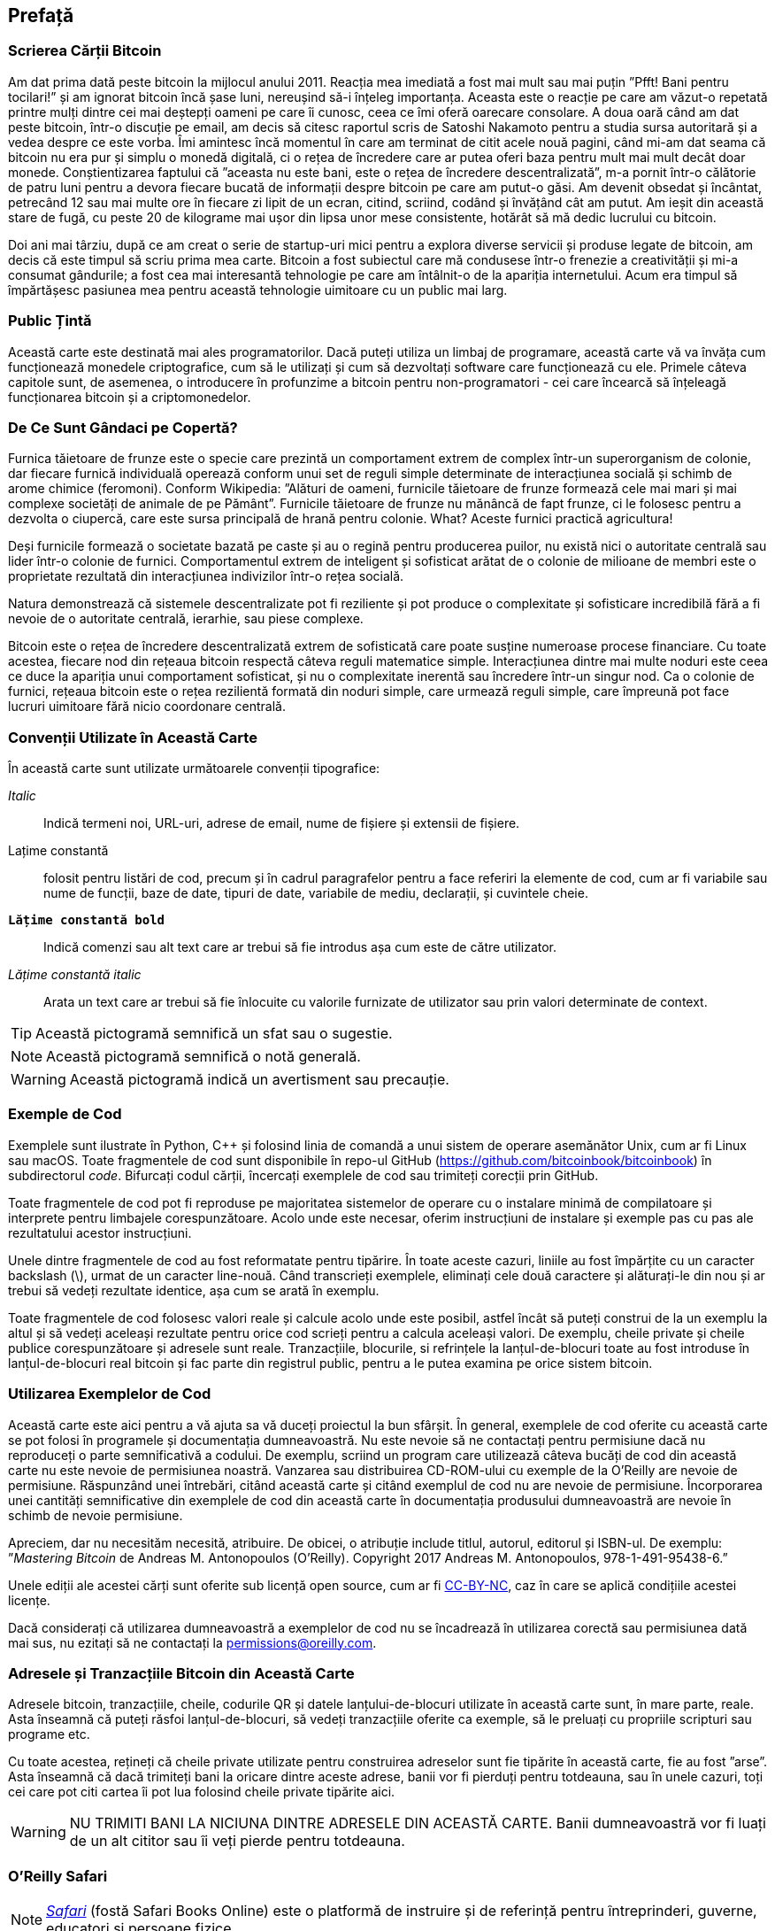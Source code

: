 [preface]
== Prefață

=== Scrierea Cărții Bitcoin

((("bitcoin", "beneficii ale", id="BCbasicbenefits0")))((("sisteme descentralizate", "bitcoin ca")))Am dat prima dată peste bitcoin la mijlocul anului 2011. Reacția mea imediată a fost mai mult sau mai puțin ”Pfft! Bani pentru tocilari!” și am ignorat bitcoin încă șase luni, nereușind să-i înțeleg importanța. Aceasta este o reacție pe care am văzut-o repetată printre mulți dintre cei mai deștepți oameni pe care îi cunosc, ceea ce îmi oferă oarecare consolare. A doua oară când am dat peste bitcoin, într-o discuție pe email, am decis să citesc raportul scris de Satoshi Nakamoto pentru a studia sursa autoritară și a vedea despre ce este vorba. (((”monede digitale”, ”bitcoin vs. altele”)))Îmi amintesc încă momentul în care am terminat de citit acele nouă pagini, când mi-am dat seama că bitcoin nu era pur și simplu o monedă digitală, ci o rețea de încredere care ar putea oferi baza pentru mult mai mult decât doar monede. Conștientizarea faptului că ”aceasta nu este bani, este o rețea de încredere descentralizată”, m-a pornit într-o călătorie de patru luni pentru a devora fiecare bucată de informații despre bitcoin pe care am putut-o găsi. Am devenit obsedat și încântat, petrecând 12 sau mai multe ore în fiecare zi lipit de un ecran, citind, scriind, codând și învățând cât am putut. Am ieșit din această stare de fugă, cu peste 20 de kilograme mai ușor din lipsa unor mese consistente, hotărât să mă dedic lucrului cu bitcoin.

Doi ani mai târziu, după ce am creat o serie de startup-uri mici pentru a explora diverse servicii și produse legate de bitcoin, am decis că este timpul să scriu prima mea carte. Bitcoin a fost subiectul care mă condusese într-o frenezie a creativității și mi-a consumat gândurile; a fost cea mai interesantă tehnologie pe care am întâlnit-o de la apariția internetului. Acum era timpul să împărtășesc pasiunea mea pentru această tehnologie uimitoare cu un public mai larg.

=== Public Țintă

(((”public țintă”)))Această carte este destinată mai ales programatorilor. Dacă puteți utiliza un limbaj de programare, această carte vă va învăța cum funcționează monedele criptografice, cum să le utilizați și cum să dezvoltați software care funcționează cu ele. Primele câteva capitole sunt, de asemenea, o introducere în profunzime a bitcoin pentru non-programatori - cei care încearcă să înțeleagă funcționarea bitcoin și a criptomonedelor.

=== De Ce Sunt Gândaci pe Copertă?

(((”sisteme descentralizate”, ”în natură”)))Furnica tăietoare de frunze este o specie care prezintă un comportament extrem de complex într-un superorganism de colonie, dar fiecare furnică individuală operează conform unui set de reguli simple determinate de interacțiunea socială și schimb de arome chimice (feromoni). Conform Wikipedia: ”Alături de oameni, furnicile tăietoare de frunze formează cele mai mari și mai complexe societăți de animale de pe Pământ”. Furnicile tăietoare de frunze nu mănâncă de fapt frunze, ci le folosesc pentru a dezvolta o ciupercă, care este sursa principală de hrană pentru colonie. What? Aceste furnici practică agricultura!

Deși furnicile formează o societate bazată pe caste și au o regină pentru producerea puilor, nu există nici o autoritate centrală sau lider într-o colonie de furnici. Comportamentul extrem de inteligent și sofisticat arătat de o colonie de milioane de membri este o proprietate rezultată din interacțiunea indivizilor într-o rețea socială.

Natura demonstrează că sistemele descentralizate pot fi reziliente și pot produce o complexitate și sofisticare incredibilă fără a fi nevoie de o autoritate centrală, ierarhie, sau piese complexe.

(((”sisteme descentralizate”, ”beneficii”)))Bitcoin este o rețea de încredere descentralizată extrem de sofisticată care poate susține numeroase procese financiare. Cu toate acestea, fiecare nod din rețeaua bitcoin respectă câteva reguli matematice simple. Interacțiunea dintre mai multe noduri este ceea ce duce la apariția unui comportament sofisticat, și nu o complexitate inerentă sau încredere într-un singur nod. Ca o colonie de furnici, rețeaua bitcoin este o rețea rezilientă formată din noduri simple, care urmează reguli simple, care împreună pot face lucruri uimitoare fără nicio coordonare centrală.((("", startref="BCbasicbenefits0")))

=== Convenții Utilizate în Această Carte

((("convenții tipografice")))În această carte sunt utilizate următoarele convenții tipografice:

_Italic_:: Indică termeni noi, URL-uri, adrese de email, nume de fișiere și extensii de fișiere.

+Lațime constantă+:: folosit pentru listări de cod, precum și în cadrul paragrafelor pentru a face referiri la elemente de cod, cum ar fi variabile sau nume de funcții, baze de date, tipuri de date, variabile de mediu, declarații, și cuvintele cheie.

**`Lățime constantă bold`**:: Indică comenzi sau alt text care ar trebui să fie introdus așa cum este de către utilizator.

_++Lățime constantă italic++_:: Arata un text care ar trebui să fie înlocuite cu valorile furnizate de utilizator sau prin valori determinate de context.


[TIP]
====
Această pictogramă semnifică un sfat sau o sugestie.
====

[NOTE]
====
Această pictogramă semnifică o notă generală.
====

[WARNING]
====
Această pictogramă indică un avertisment sau precauție.
====

=== Exemple de Cod

((("exemple de cod, obținerea și utilizarea", id="codeuse00")))Exemplele sunt ilustrate în Python, C++ și folosind linia de comandă a unui sistem de operare asemănător Unix, cum ar fi Linux sau macOS. Toate fragmentele de cod sunt disponibile în repo-ul GitHub (https://github.com/bitcoinbook/bitcoinbook[https://github.com/bitcoinbook/bitcoinbook]) în subdirectorul _code_. Bifurcați codul cărții, încercați exemplele de cod sau trimiteți corecții prin GitHub.

Toate fragmentele de cod pot fi reproduse pe majoritatea sistemelor de operare cu o instalare minimă de compilatoare și interprete pentru limbajele corespunzătoare. Acolo unde este necesar, oferim instrucțiuni de instalare și exemple pas cu pas ale rezultatului acestor instrucțiuni.

Unele dintre fragmentele de cod  au fost reformatate pentru tipărire. În toate aceste cazuri, liniile au fost împărțite cu un caracter backslash (\), urmat de un caracter line-nouă. Când transcrieți exemplele, eliminați cele două caractere și alăturați-le din nou și ar trebui să vedeți rezultate identice, așa cum se arată în exemplu.

Toate fragmentele de cod folosesc valori reale și calcule acolo unde este posibil, astfel încât să puteți construi de la un exemplu la altul și să vedeți aceleași rezultate pentru orice cod scrieți pentru a calcula aceleași valori. De exemplu, cheile private și cheile publice corespunzătoare și adresele sunt reale. Tranzacțiile, blocurile, si refrințele la lanțul-de-blocuri toate au fost introduse în lanțul-de-blocuri real bitcoin și fac parte din registrul public, pentru a le putea examina pe orice sistem bitcoin.

=== Utilizarea Exemplelor de Cod

Această carte este aici pentru a vă ajuta sa vă duceți proiectul la bun sfârșit. În general, exemplele de cod oferite cu această carte se pot folosi în programele și documentația dumneavoastră. Nu este nevoie să ne contactați pentru permisiune dacă nu reproduceți o parte semnificativă a codului. De exemplu, scriind un program care utilizează câteva bucăți de cod din această carte nu este nevoie de permisiunea noastră. Vanzarea sau distribuirea CD-ROM-ului cu exemple de la O'Reilly are nevoie de permisiune. Răspunzând unei întrebări, citând această carte și citând exemplul de cod nu are nevoie de permisiune. Încorporarea unei cantități semnificative din exemplele de cod din această carte în documentația produsului dumneavoastră are nevoie în schimb de nevoie permisiune.

((("atribuție")))Apreciem, dar nu necesităm necesită, atribuire. De obicei, o atribuție include titlul, autorul, editorul și ISBN-ul. De exemplu: ”_Mastering Bitcoin_ de Andreas M. Antonopoulos (O’Reilly). Copyright 2017 Andreas M. Antonopoulos, 978-1-491-95438-6.”

(((”licențe open source”)))Unele ediții ale acestei cărți sunt oferite sub licență open source, cum ar fi https://creativecommons.org/licenses/by-nc/4.0/[CC-BY-NC], caz în care se aplică condițiile acestei licențe.

Dacă considerați că utilizarea dumneavoastră a exemplelor de cod nu se încadrează în utilizarea corectă sau permisiunea dată mai sus, nu ezitați să ne contactați la pass:[<a href="mailto:permissions@oreilly.com">permissions@oreilly.com</a>].

=== Adresele și Tranzacțiile Bitcoin din Această Carte

((("începere", "avertismente și precauții")))((("avertismente și precauții", "evitați să trimiteți bani adreselor care apar în carte")))((("chei și adrese", "avertismente și precauții")))((("tranzacții", "avertismente și precauții")))((("aplicații blockchain", "avertismente și precauții")))((("coduri QR", "avertismente și precauții")))Adresele bitcoin, tranzacțiile, cheile, codurile QR și datele lanțului-de-blocuri utilizate în această carte sunt, în mare parte, reale. Asta înseamnă că puteți răsfoi lanțul-de-blocuri, să vedeți tranzacțiile oferite ca exemple, să le preluați cu propriile scripturi sau programe etc.

Cu toate acestea, rețineți că cheile private utilizate pentru construirea adreselor sunt fie tipărite în această carte, fie au fost ”arse”. Asta înseamnă că dacă trimiteți bani la oricare dintre aceste adrese, banii vor fi pierduți pentru totdeauna, sau în unele cazuri, toți cei care pot citi cartea îi pot lua folosind cheile private tipărite aici.

[WARNING]
====
NU TRIMITI BANI LA NICIUNA DINTRE ADRESELE DIN ACEASTĂ CARTE. Banii dumneavoastră vor fi luați de un alt cititor sau îi veți pierde pentru totdeauna.((("", startref="codeuse00")))
====

=== O'Reilly Safari

[rol = "safarienabled"]
[NOTE]
====
pass:[<a href="http://oreilly.com/safari" class="orm:hideurl"><em class="hyperlink">Safari</em></a>] (fostă Safari Books Online) este o platformă de instruire și de referință  pentru întreprinderi, guverne, educatori și persoane fizice.
====

Membrii au acces la mii de cărți, videoclipuri de instruire, căi de învățare, tutoriale interactive și playlists-uri întreținute de la peste 250 de editori, printre care O’Reilly Media, Harvard Business Review, Prentice Hall Professional, Addison-Wesley Professional, Microsoft Press, Sams, Que , Peachpit Press, Adobe, Focal Press, Cisco Press, John Wiley &amp; Sons, Syngress, Morgan Kaufmann, IBM Redbooks, Packt, Adobe Press, FT Press, Apress, Manning, New Riders, McGraw-Hill, Jones &amp; Bartlett și Curs Tehnologie, printre altele.

Pentru mai multe informații, vă rugăm să vizitați pass:[<a href="http://oreilly.com/safari" class="orm:hideurl"><em>http://oreilly.com/safari</em></a>].

=== Cum să Ne Contactați

((("comentarii și întrebări")))((("informații de contact")))Vă rugăm să adresați editorului comentarii și întrebări referitoare la această carte:

++++
<ul class="simplelist">
  <li>O’Reilly Media, Inc.</li>
  <li>1005 Gravenstein Highway North</li>
  <li>Sebastopol, CA 95472</li>
  <li>800-998-9938 (in the United States or Canada)</li>
  <li>707-829-0515 (international or local)</li>
  <li>707-829-0104 (fax)</li>
</ul>
++++

Pentru a comenta sau a pune întrebări tehnice despre această carte, trimiteți un e-mail la pass:[<a class="email" href="mailto:bookquestions@oreilly.com"><em>bookquestions@oreilly.com</em></a>].

Pentru mai multe informații despre cărțile noastre, cursuri, conferințe, și știri, vizitați site-ul nostru la link:$$http://www.oreilly.com$$[].

Ne puteți găsi pe Facebook: link:$$http://facebook.com/oreilly$$[]

Urmăriți-ne pe Twitter: link:$$http://twitter.com/oreillymedia$$[]

Urmariti-ne pe YouTube: link:$$http://www.youtube.com/oreillymedia$$[]

[role="pagebreak-before"]
=== Contactarea Autorului

Mă puteți contacta, Andreas M. Antonopoulos, pe site-ul meu personal:
link:$$https://antonopoulos.com/$$[]

Informații despre _Mastering Bitcoin_, precum și Ediția Open și traduceri sunt disponibile pe:
link:$$https://bitcoinbook.info/$$[]

Urmăriți-mă pe Facebook:
link:$$https://facebook.com/AndreasMAntonopoulos$$[]

Urmăriți-mă pe Twitter:
link:$$https://twitter.com/aantonop$$[]

Urmăriți-mă pe Linkedin:
link:$$https://linkedin.com/company/aantonop$$[]

Mulțumesc tuturor patronilor mei care îmi susțin munca prin donații lunare. Puteți să urmăriți pagina Patreon aici:
link:$$https://patreon.com/aantonop$$[]

=== Mulțumiri

((("mulțumiri", id="acknowledge0")))Această carte reprezintă eforturile și contribuțiile multor persoane. Sunt recunoscător pentru tot ajutorul pe care l-am primit de la prieteni, colegi și chiar persoane complet necunoscute, care mi s-au alăturat în acest efort de a scrie această carte tehnică despre criptomonede și bitcoin.

Este imposibil să se facă o distincție între tehnologia bitcoin și comunitatea bitcoin, iar această carte este la fel de mult un produs al comunității cât și o carte despre tehnologie. Munca mea la această carte a fost încurajată, aclamată, susținută și răsplătită de către întreaga comunitate bitcoin încă de la început și până la sfârșit. Mai mult decât orice, această carte mi-a permis să fac parte dintr-o comunitate minunată timp de doi ani și nu pot mulțumi îndeajuns pentru acceptarea mea în această comunitate. Sunt prea multe persoane pentru a menționa numele acestora individual, oameni pe care i-am întâlnit la conferințe, evenimente, seminarii, meetups, întâlniri cu pizza, și adunări private mici, precum si mai mulți sunt cei care au comunicat cu mine pe Twitter, pe Reddit, pe bitcointalk.org, și pe GitHub și care au avut un impact asupra acestei cărți. Fiecare idee, analogie, întrebare, răspuns, și explicație pe care le veți găsi în această carte au fost la un moment dat inspirate, testate, sau îmbunătățite prin interacțiunile mele cu comunitatea. Vă mulțumesc tuturor pentru sprijinul acordat; fără voi această carte nu s-ar fi întâmplat. Sunt pentru totdeauna recunoscător.

Călătoria spre a deveni autor începe cu mult înainte de prima carte, desigur. Prima mea limbă (și școala) a fost limba greacă, așa că a trebuit să urmez un curs de redactare în limba engleze în primul meu an de universitate. Îi datorez mulțumiri Dianei Kordas, profesoara mea de scriere engleză, care m-a ajutat să îmi construiesc încredere și abilități în acel an. Mai târziu, ca profesionist, mi-am dezvoltat abilitățile de scriere tehnică pe tema centrelor de date, scriind pentru revista _Network World_. Îi datorez mulțumiri lui John Dix și John Gallant, care mi-au oferit primul meu post de scriitor în calitate de columnist la _Network World_ și editorului meu Michael Cooney și colegei mele Johna Till Johnson, care au editat coloanele mele și le-au făcut potrivite pentru publicare. Scrierea a 500 de cuvinte pe săptămână timp de patru ani mi-a oferit suficientă experiență pentru a avea în vedere în cele din urmă să devin autor.

Mulțumesc și celor care m-au susținut când am trimis propunerea mea de carte lui  O'Reilly, oferind referințe și revizuind propunerea. Mai exact, mulțumiri lui John Gallant, Gregory Ness, Richard Stiennon, Joel Snyder, Adam B. Levine, Sandra Gittlen, John Dix, Johna Till Johnson, Roger Ver și Jon Matonis. Mulțumiri speciale lui Richard Kagan și Tymon Mattoszko, care au examinat versiunile anterioare ale propunerii și lui Matthew Taylor, care a copi-editat propunerea.

Mulțumesc lui Cricket Liu, autorul titlului  O'Reilly, _DNS și BIND_, care m-a prezentat la  O'Reilly,. Mulțumesc și lui Michael Loukides și Allyson MacDonald la  O'Reilly, care au lucrat luni întregi pentru a ajuta ca această carte să existe. Allyson a avut mai multă răbdare când au lipsit termenele și livrările au întârziat pe măsură ce viața a intervenit în programul nostru planificat. Pentru a doua ediție, îi mulțumesc lui Timothy McGovern pentru ghidarea procesului, lui Kim Cofer pentru editarea cu răbdare și Rebecca Panzer pentru ilustrarea multor diagrame noi.

Primele câteva proiecte ale primelor capitole au fost cele mai grele, deoarece bitcoin este un subiect dificil de dezvăluit. De fiecare dată când am tras un fir al tehnologiei bitcoin, a trebuit să mă ocup de toate. M-am blocat în repetate rânduri și un pic deznădăjduit, în timp ce m-am străduit să fac subiectul ușor de înțeles și să creez o narațiune în jurul unui subiect tehnic atât de dens. În cele din urmă, am decis să spun povestea bitcoin prin poveștile oamenilor care folosesc bitcoin, iar întreaga carte a devenit mult mai ușor de scris. Datorez prietenului și mentorului meu, Richard Kagan, care m-a ajutat să deslușesc povestea și să trec peste momentele de blocare a scriitorului. Îi mulțumesc Pamelei Morgan, care a examinat proiectele anterioare ale fiecărui capitol din prima și a doua ediție a cărții și a pus întrebările grele pentru a le îmbunătăți. De asemenea, mulțumesc dezvoltatorilor grupului Meetup din San Francisco Bitcoin Developers Meetup, precum și Taariq Lewis și Denise Terry pentru a ajutorul la testarea materialului timpuriu. Mulțumesc și lui Andrew Naugler pentru design infografic.

În timpul scrierii cărții, am pus la dispoziție proiecte timpurii pe GitHub și am invitat comentarii publice. Mai mult de o sută de comentarii, sugestii, corecții și contribuții au fost transmise ca răspuns. Aceste contribuții sunt recunoscute în mod explicit, cu mulțumirile mele, în <<github_contrib>>. Mai ales, mulțumirile mele sincere redactorilor voluntari GitHub Ming T. Nguyen (ediția I) și Will Binns (ediția a II-a), care au lucrat neobosit pentru a curata, gestiona și rezolva Pull Request-urile, a emite rapoarte și a efectua corecții de erori pe GitHub.

Odată ce cartea a fost redactată, acesta a trecut prin mai multe runde de revizuiri tehnice. Mulțumesc lui Cricket Liu și Lorne Lantz pentru revizuirea lor aprofundată, comentarii și pentru sprijin.

Mai mulți dezvoltatori bitcoin au contribuit cu mostre de cod, recenzii, comentarii și încurăjari. Mulțumesc lui Amir Taaki și Eric Voskuil, de exemplu, fragmente de cod și multe comentarii grozave; Chris Kleeschulte pentru contribuția la apendixul Bitcore; Vitalik Buterin și Richard Kiss pentru ajutor la codul pentru calulul eliptic și pentru cod; Gavin Andresen pentru corecturi, comentarii și încurajare; Michalis Kargakis pentru comentarii, contribuții și notările btcd; și Robin Inge pentru trimiterea de errata îmbunătățind cea de-a doua ediție de tipar. În cea de-a doua ediție, am primit din nou mult ajutor de la mulți dezvoltatori Bitcoin Core, inclusiv Eric Lombrozo care a demistificat Martorul Segregat, Luke Dashjr care a ajutat la îmbunătățirea capitolului privind tranzacțiile, Johnson Lau care a revizuit Martorul Segregat și alte capitole și multe altele. Îi datorez mulțumiri lui Joseph Poon, Tadge Dryja și Olaoluwa Osuntokun, care au explicat Lightning Network, mi-au revizuit scrisul și mi-au răspuns întrebărilor când am rămas blocat.

Datorez dragostea mea pentru cuvinte și cărți mamei mele, Theresa, care m-a crescut într-o casă cu cărți captușind fiecare perete. Mama mea mi-a cumparat de asemenea, primul meu calculator în 1982, în ciuda faptului că mă consider technofob. Tatăl meu, Menelaos, un inginer în construcții civile care tocmai a publicat prima sa carte la 80 de ani, a fost cel care m-a învățat gândirea logică și analitică și o iubire pentru știință și inginerie.

Vă mulțumesc tuturor că m-ați susținut pe parcursul acestei călătorii.
